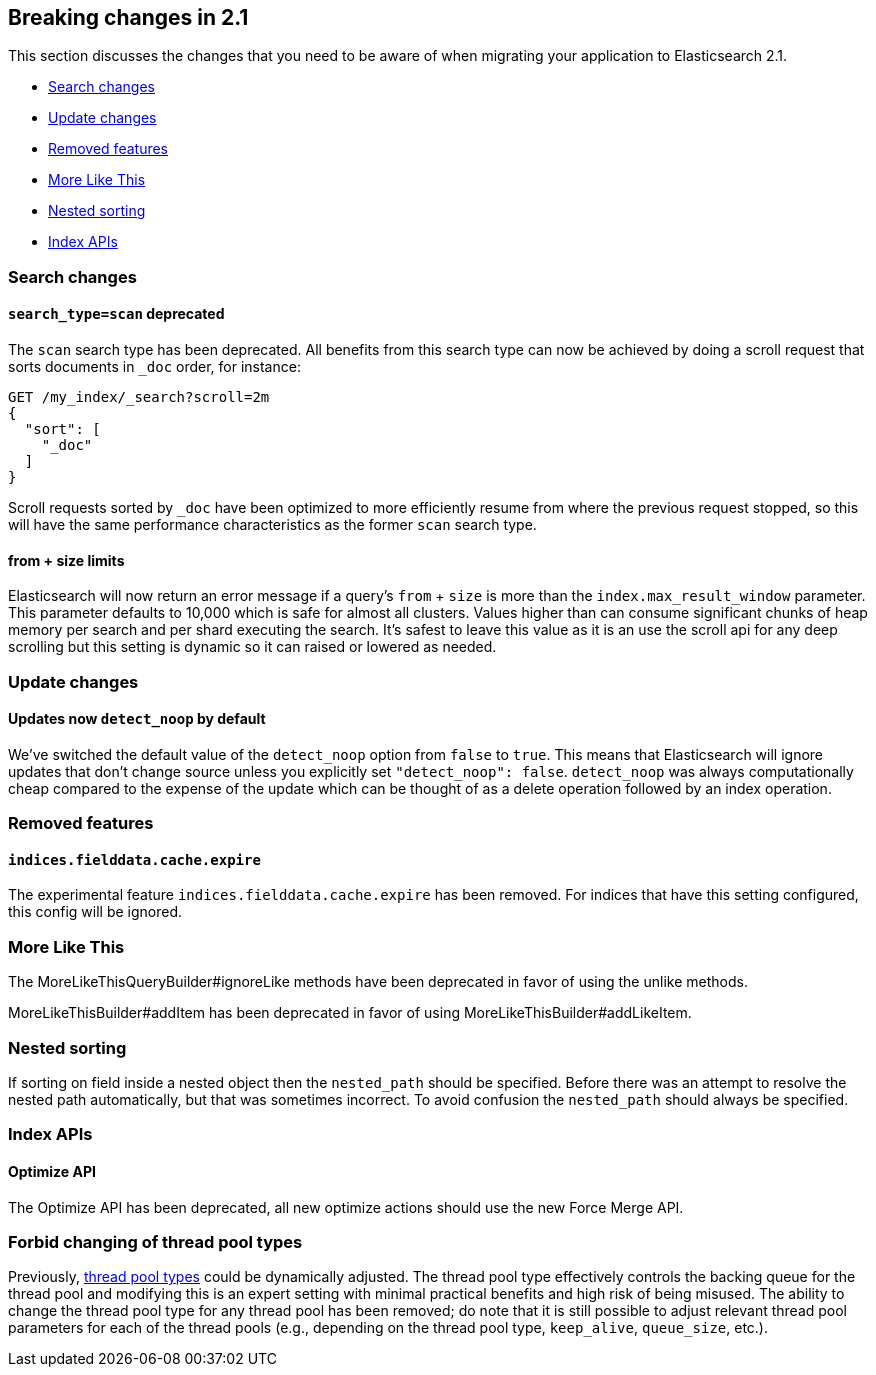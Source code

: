 [[breaking-changes-2.1]]
== Breaking changes in 2.1

This section discusses the changes that you need to be aware of when migrating
your application to Elasticsearch 2.1.

* <<breaking_21_search_changes>>
* <<breaking_21_update_changes>>
* <<breaking_21_removed_features>>
* <<breaking_21_more_like_this>>
* <<breaking_21_nested_sorting>>
* <<breaking_21_index_apis>>

[[breaking_21_search_changes]]
=== Search changes

==== `search_type=scan` deprecated

The `scan` search type has been deprecated. All benefits from this search
type can now be achieved by doing a scroll request that sorts documents in
`_doc` order, for instance:

[source,sh]
---------------
GET /my_index/_search?scroll=2m
{
  "sort": [
    "_doc"
  ]
}
---------------

Scroll requests sorted by `_doc` have been optimized to more efficiently resume
from where the previous request stopped, so this will have the same performance
characteristics as the former `scan` search type.

==== from + size limits

Elasticsearch will now return an error message if a query's `from` + `size` is
more than the `index.max_result_window` parameter. This parameter defaults to
10,000 which is safe for almost all clusters. Values higher than can consume
significant chunks of heap memory per search and per shard executing the
search. It's safest to leave this value as it is an use the scroll api for any
deep scrolling but this setting is dynamic so it can raised or lowered as
needed.

[[breaking_21_update_changes]]
=== Update changes

==== Updates now `detect_noop` by default

We've switched the default value of the `detect_noop` option from `false` to
`true`. This means that Elasticsearch will ignore updates that don't change
source unless you explicitly set `"detect_noop": false`. `detect_noop` was
always computationally cheap compared to the expense of the update which can be
thought of as a delete operation followed by an index operation.

[[breaking_21_removed_features]]
=== Removed features

==== `indices.fielddata.cache.expire`

The experimental feature `indices.fielddata.cache.expire` has been removed.
For indices that have this setting configured, this config will be ignored.

[[breaking_21_more_like_this]]
=== More Like This

The MoreLikeThisQueryBuilder#ignoreLike methods have been deprecated in favor
of using the unlike methods.

MoreLikeThisBuilder#addItem has been deprecated in favor of using
MoreLikeThisBuilder#addLikeItem.

[[breaking_21_nested_sorting]]
=== Nested sorting

If sorting on field inside a nested object then the `nested_path` should be specified.
Before there was an attempt to resolve the nested path automatically, but that was sometimes incorrect.
To avoid confusion the `nested_path` should always be specified.

[[breaking_21_index_apis]]
=== Index APIs

==== Optimize API

The Optimize API has been deprecated, all new optimize actions should use the new Force Merge API.

=== Forbid changing of thread pool types

Previously, <<modules-threadpool,thread pool types>> could be dynamically adjusted. The thread pool type effectively
controls the backing queue for the thread pool and modifying this is an expert setting with minimal practical benefits
and high risk of being misused. The ability to change the thread pool type for any thread pool has been removed; do note
that it is still possible to adjust relevant thread pool parameters for each of the thread pools (e.g., depending on
the thread pool type, `keep_alive`, `queue_size`, etc.).
